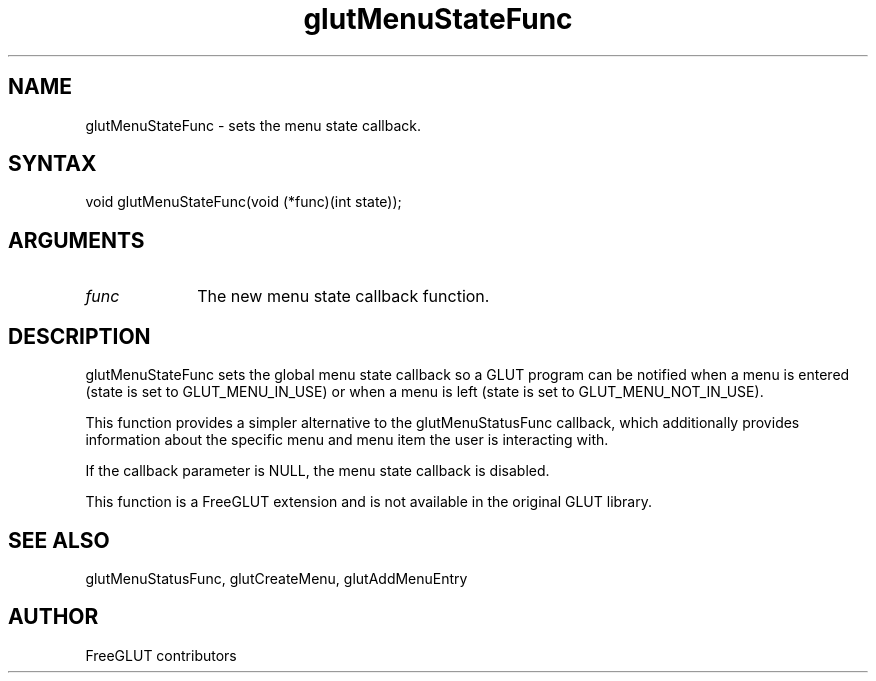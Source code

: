 .\"
.\" Copyright (c) FreeGLUT contributors, 2000-2025.
.\"
.\" See the file "man/LICENSE" for information on usage and redistribution
.\"
.TH glutMenuStateFunc 3GLUT "3.8" "FreeGLUT" "FreeGLUT"
.SH NAME
glutMenuStateFunc - sets the menu state callback.
.SH SYNTAX
.nf
.LP
void glutMenuStateFunc(void (*func)(int state));
.fi
.SH ARGUMENTS
.IP \fIfunc\fP 1i
The new menu state callback function.
.SH DESCRIPTION
glutMenuStateFunc sets the global menu state callback so a GLUT program can be notified when a menu is entered (state is set to GLUT_MENU_IN_USE) or when a menu is left (state is set to GLUT_MENU_NOT_IN_USE).

This function provides a simpler alternative to the glutMenuStatusFunc callback, which additionally provides information about the specific menu and menu item the user is interacting with.

If the callback parameter is NULL, the menu state callback is disabled.

This function is a FreeGLUT extension and is not available in the original GLUT library.

.SH SEE ALSO
glutMenuStatusFunc, glutCreateMenu, glutAddMenuEntry
.SH AUTHOR
FreeGLUT contributors